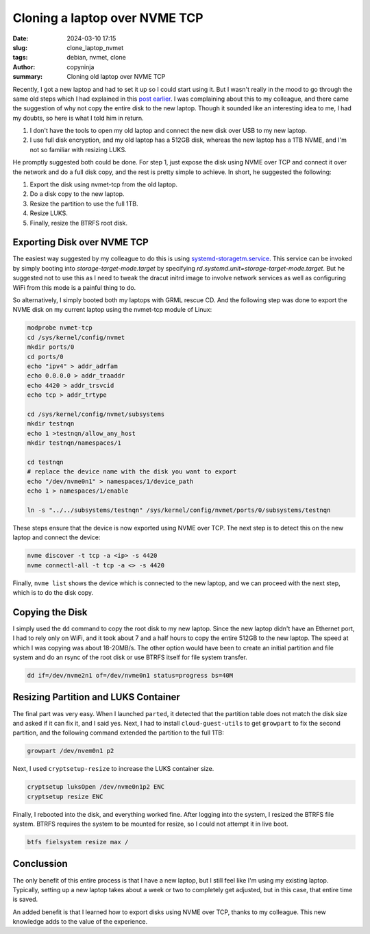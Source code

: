 Cloning a laptop over NVME TCP
##############################

:date: 2024-03-10 17:15
:slug: clone_laptop_nvmet
:tags: debian, nvmet, clone
:author: copyninja
:summary: Cloning old laptop over NVME TCP

Recently, I got a new laptop and had to set it up so I could start using it. But
I wasn't really in the mood to go through the same old steps which I had
explained in this `post earlier
<https://copyninja.in/blog/live_install_debian.html>`_. I was complaining about
this to my colleague, and there came the suggestion of why not copy the entire
disk to the new laptop. Though it sounded like an interesting idea to me, I had
my doubts, so here is what I told him in return.

1. I don't have the tools to open my old laptop and connect the new disk over
   USB to my new laptop.
2. I use full disk encryption, and my old laptop has a 512GB disk, whereas the
   new laptop has a 1TB NVME, and I'm not so familiar with resizing LUKS.

He promptly suggested both could be done. For step 1, just expose the disk using
NVME over TCP and connect it over the network and do a full disk copy, and the
rest is pretty simple to achieve. In short, he suggested the following:

1. Export the disk using nvmet-tcp from the old laptop.
2. Do a disk copy to the new laptop.
3. Resize the partition to use the full 1TB.
4. Resize LUKS.
5. Finally, resize the BTRFS root disk.

Exporting Disk over NVME TCP
============================

The easiest way suggested by my colleague to do this is using
`systemd-storagetm.service
<https://www.freedesktop.org/software/systemd/man/latest/systemd-storagetm.service.html>`_.
This service can be invoked by simply booting into *storage-target-mode.target*
by specifying *rd.systemd.unit=storage-target-mode.target*. But he suggested not
to use this as I need to tweak the dracut initrd image to involve network
services as well as configuring WiFi from this mode is a painful thing to do.

So alternatively, I simply booted both my laptops with GRML rescue CD. And the
following step was done to export the NVME disk on my current laptop using the
nvmet-tcp module of Linux:

.. code-block:: shell

   modprobe nvmet-tcp
   cd /sys/kernel/config/nvmet
   mkdir ports/0
   cd ports/0
   echo "ipv4" > addr_adrfam
   echo 0.0.0.0 > addr_traaddr
   echo 4420 > addr_trsvcid
   echo tcp > addr_trtype

   cd /sys/kernel/config/nvmet/subsystems
   mkdir testnqn
   echo 1 >testnqn/allow_any_host
   mkdir testnqn/namespaces/1

   cd testnqn
   # replace the device name with the disk you want to export
   echo "/dev/nvme0n1" > namespaces/1/device_path
   echo 1 > namespaces/1/enable

   ln -s "../../subsystems/testnqn" /sys/kernel/config/nvmet/ports/0/subsystems/testnqn

These steps ensure that the device is now exported using NVME over TCP. The next
step is to detect this on the new laptop and connect the device:

.. code-block:: shell

   nvme discover -t tcp -a <ip> -s 4420
   nvme connectl-all -t tcp -a <> -s 4420

Finally, ``nvme list`` shows the device which is connected to the new laptop,
and we can proceed with the next step, which is to do the disk copy.

Copying the Disk
================

I simply used the ``dd`` command to copy the root disk to my new laptop. Since
the new laptop didn't have an Ethernet port, I had to rely only on WiFi, and it
took about 7 and a half hours to copy the entire 512GB to the new laptop. The
speed at which I was copying was about 18-20MB/s. The other option would have
been to create an initial partition and file system and do an rsync of the root
disk or use BTRFS itself for file system transfer.

.. code-block:: shell

    dd if=/dev/nvme2n1 of=/dev/nvme0n1 status=progress bs=40M

Resizing Partition and LUKS Container
=====================================

The final part was very easy. When I launched ``parted``, it detected that the
partition table does not match the disk size and asked if it can fix it, and I
said yes. Next, I had to install ``cloud-guest-utils`` to get ``growpart`` to
fix the second partition, and the following command extended the partition to
the full 1TB:

.. code-block:: shell

    growpart /dev/nvem0n1 p2

Next, I used ``cryptsetup-resize`` to increase the LUKS container size.

.. code-block:: shell

    cryptsetup luksOpen /dev/nvme0n1p2 ENC
    cryptsetup resize ENC

Finally, I rebooted into the disk, and everything worked fine. After logging
into the system, I resized the BTRFS file system. BTRFS requires the system to
be mounted for resize, so I could not attempt it in live boot.

.. code-block:: shell

    btfs fielsystem resize max /

Conclussion
===========

The only benefit of this entire process is that I have a new laptop, but I still
feel like I'm using my existing laptop. Typically, setting up a new laptop takes
about a week or two to completely get adjusted, but in this case, that entire
time is saved.

An added benefit is that I learned how to export disks using NVME over TCP,
thanks to my colleague. This new knowledge adds to the value of the experience.
